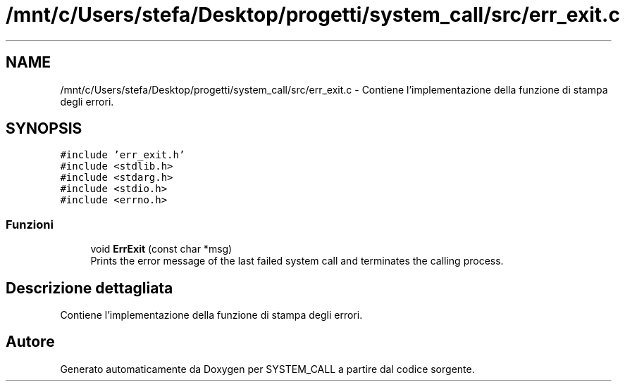 .TH "/mnt/c/Users/stefa/Desktop/progetti/system_call/src/err_exit.c" 3 "Mar 21 Giu 2022" "Version 1.0.0" "SYSTEM_CALL" \" -*- nroff -*-
.ad l
.nh
.SH NAME
/mnt/c/Users/stefa/Desktop/progetti/system_call/src/err_exit.c \- Contiene l'implementazione della funzione di stampa degli errori\&.  

.SH SYNOPSIS
.br
.PP
\fC#include 'err_exit\&.h'\fP
.br
\fC#include <stdlib\&.h>\fP
.br
\fC#include <stdarg\&.h>\fP
.br
\fC#include <stdio\&.h>\fP
.br
\fC#include <errno\&.h>\fP
.br

.SS "Funzioni"

.in +1c
.ti -1c
.RI "void \fBErrExit\fP (const char *msg)"
.br
.RI "Prints the error message of the last failed system call and terminates the calling process\&. "
.in -1c
.SH "Descrizione dettagliata"
.PP 
Contiene l'implementazione della funzione di stampa degli errori\&. 


.SH "Autore"
.PP 
Generato automaticamente da Doxygen per SYSTEM_CALL a partire dal codice sorgente\&.
